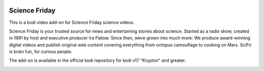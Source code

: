 .. image:: https://travis-ci.org/willforde/plugin.video.science.friday.svg?branch=master
    :target: https://travis-ci.org/willforde/plugin.video.science.friday

.. image:: https://coveralls.io/repos/github/willforde/plugin.video.science.friday/badge.svg?branch=master
    :target: https://coveralls.io/github/willforde/plugin.video.science.friday?branch=master

.. image:: https://api.codacy.com/project/badge/Grade/90d91c76170b4c2c962cbb46c62dff12
    :target: https://www.codacy.com/app/willforde/plugin.video.science.friday?utm_source=github.com&amp;utm_medium=referral&amp;utm_content=willforde/plugin.video.science.friday&amp;utm_campaign=Badge_Grade

Science Friday
==============
.. image:: resources/icon.png

This is a kodi video add-on for Science Friday science videos.

Science Friday is your trusted source for news and entertaining stories about science.
Started as a radio show, created in 1991 by host and executive producer Ira Flatow. Since then,
weve grown into much more: We produce award-winning digital videos and publish original web content
covering everything from octopus camouflage to cooking on Mars. SciFri is brain fun, for curious people.

The add-on is available in the official kodi repository for kodi v17 "Krypton" and greater.

.. image:: resources/screenshots/screenshot000.jpg
.. image:: resources/screenshots/screenshot001.jpg
.. image:: resources/screenshots/screenshot002.jpg
